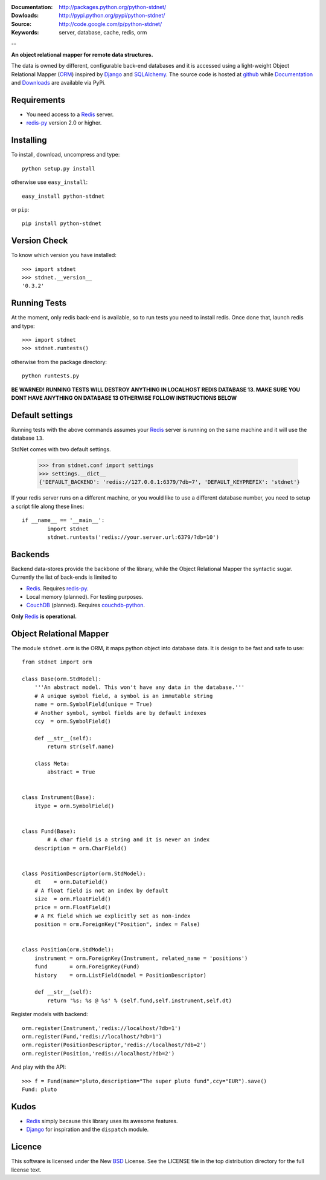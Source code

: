 
:Documentation: http://packages.python.org/python-stdnet/
:Dowloads: http://pypi.python.org/pypi/python-stdnet/
:Source: http://code.google.com/p/python-stdnet/
:Keywords: server, database, cache, redis, orm

--

**An object relational mapper for remote data structures.**

The data is owned by different, configurable back-end databases and it is accessed using a
light-weight Object Relational Mapper (ORM_) inspired by Django_ and SQLAlchemy_. 
The source code is hosted at `github`__ while
Documentation__ and Downloads__ are available via PyPi.

__ http://github.com/lsbardel/python-stdnet
__ http://packages.python.org/python-stdnet/
__ http://pypi.python.org/pypi/python-stdnet/


Requirements
=================
* You need access to a Redis_ server.
* redis-py_ version 2.0 or higher.


Installing 
================================
To install, download, uncompress and type::

	python setup.py install

otherwise use ``easy_install``::

	easy_install python-stdnet
	
or ``pip``::

	pip install python-stdnet
	

Version Check
======================
To know which version you have installed::

	>>> import stdnet
	>>> stdnet.__version__
	'0.3.2'


Running Tests
======================
At the moment, only redis back-end is available, so to run tests you need to install redis.
Once done that, launch redis and type::

	>>> import stdnet
	>>> stdnet.runtests()
	
otherwise from the package directory::

	python runtests.py
	
**BE WARNED! RUNNING TESTS WILL DESTROY ANYTHING IN LOCALHOST REDIS DATABASE 13. MAKE SURE YOU DONT HAVE ANYTHING ON DATABASE 13 OTHERWISE FOLLOW INSTRUCTIONS BELOW**


	
Default settings
=========================
Running tests with the above commands assumes your Redis_ server
is running on the same machine and it will use the database ``13``.

StdNet comes with two default settings.

	>>> from stdnet.conf import settings
	>>> settings.__dict__
	{'DEFAULT_BACKEND': 'redis://127.0.0.1:6379/?db=7', 'DEFAULT_KEYPREFIX': 'stdnet'}

If your redis server runs on a different machine, or you would like to use a different database number,
you need to setup a	script file along these lines::
	
	if __name__ == '__main__':
		import stdnet
		stdnet.runtests('redis://your.server.url:6379/?db=10')


Backends
====================
Backend data-stores provide the backbone of the library,
while the Object Relational Mapper the syntactic sugar.
Currently the list of back-ends is limited to

* Redis_. Requires redis-py_.
* Local memory (planned). For testing purposes.
* CouchDB_ (planned). Requires couchdb-python_.

**Only** Redis_ **is operational.**
 
Object Relational Mapper
================================
The module ``stdnet.orm`` is the ORM, it maps python object into database data. It is design to be fast and
safe to use::
 
	from stdnet import orm
 		
	class Base(orm.StdModel):
	    '''An abstract model. This won't have any data in the database.'''
	    # A unique symbol field, a symbol is an immutable string
	    name = orm.SymbolField(unique = True)
	    # Another symbol, symbol fields are by default indexes
	    ccy  = orm.SymbolField()
	    
	    def __str__(self):
	        return str(self.name)
	    
	    class Meta:
	        abstract = True
	
	
	class Instrument(Base):
	    itype = orm.SymbolField()
	
	    
	class Fund(Base):
		# A char field is a string and it is never an index
	    description = orm.CharField()
	
	
	class PositionDescriptor(orm.StdModel):
	    dt    = orm.DateField()
	    # A float field is not an index by default
	    size  = orm.FloatField()
	    price = orm.FloatField()
	    # A FK field which we explicitly set as non-index
	    position = orm.ForeignKey("Position", index = False)
	
	
	class Position(orm.StdModel):
	    instrument = orm.ForeignKey(Instrument, related_name = 'positions')
	    fund       = orm.ForeignKey(Fund)
	    history    = orm.ListField(model = PositionDescriptor)
	    
	    def __str__(self):
	        return '%s: %s @ %s' % (self.fund,self.instrument,self.dt)
	
	
	    
Register models with backend::

	orm.register(Instrument,'redis://localhost/?db=1')
	orm.register(Fund,'redis://localhost/?db=1')
	orm.register(PositionDescriptor,'redis://localhost/?db=2')
	orm.register(Position,'redis://localhost/?db=2')

And play with the API::

	>>> f = Fund(name="pluto,description="The super pluto fund",ccy="EUR").save()
	Fund: pluto

Kudos
=============
* Redis_ simply because this library uses its awesome features.
* Django_ for inspiration and the ``dispatch`` module.


Licence
=============
This software is licensed under the New BSD_ License. See the LICENSE
file in the top distribution directory for the full license text.

.. _Redis: http://code.google.com/p/redis/
.. _Django: http://www.djangoproject.com/
.. _SQLAlchemy: http://www.sqlalchemy.org/
.. _redis-py: http://github.com/andymccurdy/redis-py
.. _ORM: http://en.wikipedia.org/wiki/Object-relational_mapping
.. _CouchDB: http://couchdb.apache.org/
.. _couchdb-python: http://code.google.com/p/couchdb-python/
.. _Memcached: http://memcached.org/
.. _BSD: http://www.opensource.org/licenses/bsd-license.php
